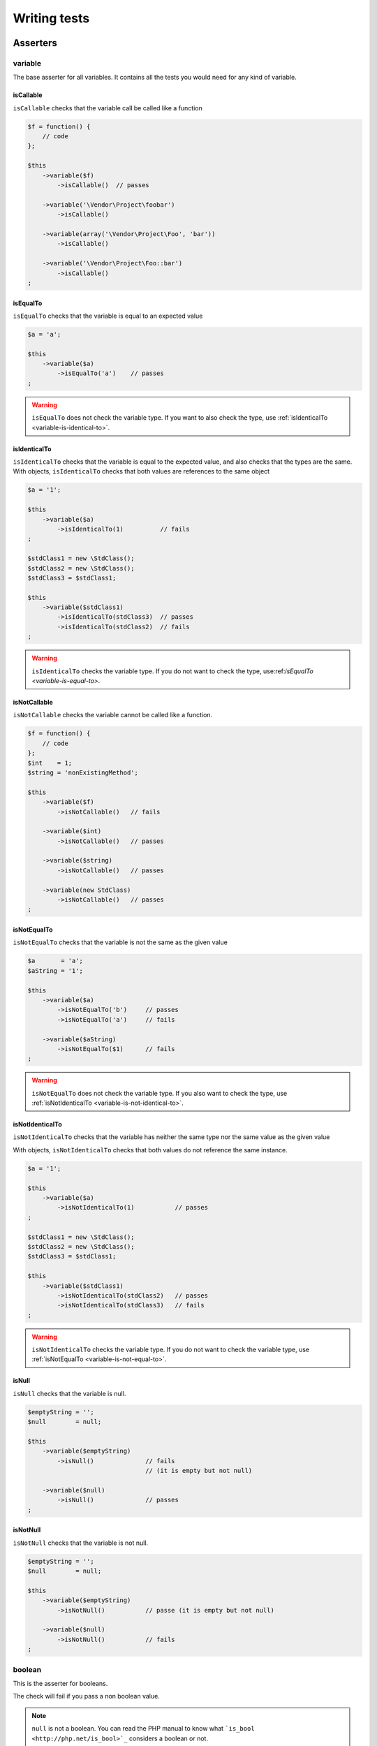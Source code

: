 .. _writing-tests:

Writing tests
=============

.. _asserters-anchor:

Asserters
---------

.. _variable-anchor:

variable
~~~~~~~~

The base asserter for all variables. It contains all the tests you would need for any kind of variable.

.. _variable-is-callable:

isCallable
^^^^^^^^^^

``isCallable`` checks that the variable call be called like a function

.. code-block:: php

   $f = function() {
       // code
   };
   
   $this
       ->variable($f)
           ->isCallable()  // passes
   
       ->variable('\Vendor\Project\foobar')
           ->isCallable()
   
       ->variable(array('\Vendor\Project\Foo', 'bar'))
           ->isCallable()
   
       ->variable('\Vendor\Project\Foo::bar')
           ->isCallable()
   ;

.. _variable-is-equal-to:

isEqualTo
^^^^^^^^^

``isEqualTo`` checks that the variable is equal to an expected value

.. code-block:: php

   $a = 'a';
   
   $this
       ->variable($a)
           ->isEqualTo('a')    // passes
   ;

.. warning::
   ``isEqualTo`` does not check the variable type. If you want to also check the type, use :ref:`isIdenticalTo <variable-is-identical-to>`.


.. _variable-is-identical-to:

isIdenticalTo
^^^^^^^^^^^^^

``isIdenticalTo`` checks that the variable is equal to the expected value, and also checks that the types are the same. With objects, ``isIdenticalTo`` checks that both values are references to the same object

.. code-block:: php

   $a = '1';
   
   $this
       ->variable($a)
           ->isIdenticalTo(1)          // fails
   ;
   
   $stdClass1 = new \StdClass();
   $stdClass2 = new \StdClass();
   $stdClass3 = $stdClass1;
   
   $this
       ->variable($stdClass1)
           ->isIdenticalTo(stdClass3)  // passes
           ->isIdenticalTo(stdClass2)  // fails
   ;

.. warning::
   ``isIdenticalTo`` checks the variable type. If you do not want to check the type, use:ref:`isEqualTo <variable-is-equal-to>`.


.. _variable-is-not-callable:

isNotCallable
^^^^^^^^^^^^^

``isNotCallable`` checks the variable cannot be called like a function.

.. code-block:: php

   $f = function() {
       // code
   };
   $int    = 1;
   $string = 'nonExistingMethod';
   
   $this
       ->variable($f)
           ->isNotCallable()   // fails
   
       ->variable($int)
           ->isNotCallable()   // passes
   
       ->variable($string)
           ->isNotCallable()   // passes
   
       ->variable(new StdClass)
           ->isNotCallable()   // passes
   ;

.. _variable-is-not-equal-to:

isNotEqualTo
^^^^^^^^^^^^

``isNotEqualTo`` checks that the variable is not the same as the given value

.. code-block:: php

   $a       = 'a';
   $aString = '1';
   
   $this
       ->variable($a)
           ->isNotEqualTo('b')     // passes
           ->isNotEqualTo('a')     // fails
   
       ->variable($aString)
           ->isNotEqualTo($1)      // fails
   ;

.. warning::
   ``isNotEqualTo`` does not check the variable type. If you also want to check the type, use :ref:`isNotIdenticalTo <variable-is-not-identical-to>`.


.. _variable-is-not-identical-to:

isNotIdenticalTo
^^^^^^^^^^^^^^^^

``isNotIdenticalTo`` checks that the variable has neither the same type nor the same value as the given value

With objects, ``isNotIdenticalTo`` checks that both values do not reference the same instance.

.. code-block:: php

   $a = '1';
   
   $this
       ->variable($a)
           ->isNotIdenticalTo(1)           // passes
   ;
   
   $stdClass1 = new \StdClass();
   $stdClass2 = new \StdClass();
   $stdClass3 = $stdClass1;
   
   $this
       ->variable($stdClass1)
           ->isNotIdenticalTo(stdClass2)   // passes
           ->isNotIdenticalTo(stdClass3)   // fails
   ;

.. warning::
   ``isNotIdenticalTo`` checks the variable type. If you do not want to check the variable type, use :ref:`isNotEqualTo <variable-is-not-equal-to>`.


.. _is-null:

isNull
^^^^^^

``isNull`` checks that the variable is null.

.. code-block:: php

   $emptyString = '';
   $null        = null;
   
   $this
       ->variable($emptyString)
           ->isNull()              // fails
                                   // (it is empty but not null)
   
       ->variable($null)
           ->isNull()              // passes
   ;

.. _is-not-null:

isNotNull
^^^^^^^^^

``isNotNull`` checks that the variable is not null.

.. code-block:: php

   $emptyString = '';
   $null        = null;
   
   $this
       ->variable($emptyString)
           ->isNotNull()           // passe (it is empty but not null)
   
       ->variable($null)
           ->isNotNull()           // fails
   ;



.. _boolean-anchor:

boolean
~~~~~~~

This is the asserter for booleans.

The check will fail if you pass a non boolean value.

.. note::
   ``null`` is not a boolean. You can read the PHP manual to know what ```is_bool <http://php.net/is_bool>`_`` considers a boolean or not.


.. _boolean-is-equal-to:

isEqualTo
^^^^^^^^^

.. hint::
   ``isEqualTo`` is an inherited method from the ``variable`` asserter.
   For more information, you can read the :ref:```variable::isEqualTo`` <variable-is-equal-to>` documentation


.. _is-false:

isFalse
^^^^^^^

``isFalse`` checks that the boolean is strictly equal to ``false``.

.. code-block:: php

   $true  = true;
   $false = false;
   
   $this
       ->boolean($true)
           ->isFalse()     // fails
   
       ->boolean($false)
           ->isFalse()     // passes
   ;

.. _boolean-is-identical-to:

isIdenticalTo
^^^^^^^^^^^^^

.. hint::
   ``isIdenticalTo`` is an inherited method from the ``variable`` asserter.
   For more information, you can read the :ref:```variable::isIdenticalTo`` <variable-is-identical-to>` documentation


.. _boolean-is-not-equal-to:

isNotEqualTo
^^^^^^^^^^^^

.. hint::
   ``isNotEqualTo`` is an inherited method from the ``variable`` asserter.
   For more information, you can read the :ref:```variable::isNotEqualTo`` <variable-is-not-equal-to>` documentation


.. _boolean-is-not-identical-to:

isNotIdenticalTo
^^^^^^^^^^^^^^^^

.. hint::
   ``isNotIdenticalTo`` is an inherited method from the ``variable`` asserter.
   For more information, you can read the :ref:```variable::isNotIdenticalTo`` <variable-is-not-identical-to>` documentation


.. _is-true:

isTrue
^^^^^^

``isTrue`` checks that the boolean is strictly equal to ``true``.

.. code-block:: php

   $true  = true;
   $false = false;
   
   $this
       ->boolean($true)
           ->isTrue()      // passes
   
       ->boolean($false)
           ->isTrue()      // fails
   ;



.. _integer-anchor:

integer
~~~~~~~

This is the asserter for integers.

The check will fail if pass a non integer value.

.. note::
   ``null`` is not an integer. You can read the PHP manual to know what ```is_int <http://php.net/is_int>`_`` considers an integer or not.


.. _integer-is-equal-to:

isEqualTo
^^^^^^^^^

.. hint::
   ``isEqualTo`` is an inherited method from the ``variable`` asserter.
   For more information, you can read the :ref:```variable::isEqualTo`` <variable-is-equal-to>` documentation


.. _integer-is-greater-than:

isGreaterThan
^^^^^^^^^^^^^

``isGreaterThan`` checks that the integer is strictly greater then the given value.

.. code-block:: php

   $zero = 0;
   
   $this
       ->integer($zero)
           ->isGreaterThan(-1)     // passes
           ->isGreaterThan('-1')   // fails because "-1"
                                   // is not an integer (string)
           ->isGreaterThan(0)      // fails
   ;

.. _integer-is-greater-than-or-equal-to:

isGreaterThanOrEqualTo
^^^^^^^^^^^^^^^^^^^^^^

``isGreaterThanOrEqualTo`` checks that the integer is greater or equal to the given value.

.. code-block:: php

   $zero = 0;
   
   $this
       ->integer($zero)
           ->isGreaterThanOrEqualTo(-1)    // passes
           ->isGreaterThanOrEqualTo(0)     // passes
           ->isGreaterThanOrEqualTo('-1')  // fails because "-1"
                                           // is not an integer (string)
   ;

.. _integer-is-identical-to:

isIdenticalTo
^^^^^^^^^^^^^

.. hint::
   ``isIdenticalTo`` is an inherited method from the ``variable`` asserter.
   For more information, you can read the :ref:```variable::isIdenticalTo`` <variable-is-identical-to>` documentation


.. _integer-is-less-than:

isLessThan
^^^^^^^^^^

``isLessThan`` checks that the integer is strictly lower than the given value.

.. code-block:: php

   $zero = 0;
   
   $this
       ->integer($zero)
           ->isLessThan(10)    // passes
           ->isLessThan('10')  // fails because "10" is not an integer (string)
           ->isLessThan(0)     // fails
   ;

.. _integer-is-less-than-or-equal-to:

isLessThanOrEqualTo
^^^^^^^^^^^^^^^^^^^

``isLessThanOrEqualTo`` checks that the integer is less or equal than the given value.

.. code-block:: php

   $zero = 0;
   
   $this
       ->integer($zero)
           ->isLessThanOrEqualTo(10)       // passes
           ->isLessThanOrEqualTo(0)        // passes
           ->isLessThanOrEqualTo('10')     // fails because "10"
                                           // is not an integer
   ;

.. _integer-is-not-equal-to:

isNotEqualTo
^^^^^^^^^^^^

.. hint::
   ``isNotEqualTo`` is an inherited method from the ``variable`` asserter.
   For more information, you can read the :ref:```variable::isNotEqualTo`` <variable-is-not-equal-to>` documentation


.. _integer-is-not-identical-to:

isNotIdenticalTo
^^^^^^^^^^^^^^^^

.. hint::
   ``isNotIdenticalTo`` is an inherited method from the ``variable`` asserter.
   For more information, you can read the :ref:```variable::isNotIdenticalTo`` <variable-is-not-identical-to>` documentation


.. _integer-is-zero:

isZero
^^^^^^

``isZero`` checks that the integer is equal to 0.

.. code-block:: php

   $zero    = 0;
   $notZero = -1;
   
   $this
       ->integer($zero)
           ->isZero()          // passes
   
       ->integer($notZero)
           ->isZero()          // fails
   ;

.. note::
   ``isZero`` is equivalent to ``isEqualTo(0)``.




.. _float-anchor:

float
~~~~~

This is the asserter for floats.

The check will fail if you pass a non float value.

.. note::
   ``null`` is not a float. Read the PHP manual to know what ```is_float <http://php.net/is_float>`_`` considers a float or not.


.. _float-is-equal-to:

isEqualTo
^^^^^^^^^

.. hint::
   ``isEqualTo`` is an inherited method from the ``variable`` asserter.
   For more information, you can read the :ref:```variable::isEqualTo`` <variable-is-equal-to>` documentation


.. _float-is-greater-than:

isGreaterThan
^^^^^^^^^^^^^

.. hint::
   ``isGreaterThan`` is an inherited method from the ``integer`` asserter.
   For more information, you can read the :ref:```integer::isGreaterThan`` <integer-is-greater-than>` documentation


.. _float-is-greater-than-or-equal-to:

isGreaterThanOrEqualTo
^^^^^^^^^^^^^^^^^^^^^^

.. hint::
   ``isGreaterThanOrEqualTo`` is an inherited method from the ``integer`` asserter.
   For more information, you can read the :ref:```integer::isGreaterThanOrEqualTo`` <integer-is-greater-than-or-equal-to>` documentation


.. _float-is-identical-to:

isIdenticalTo
^^^^^^^^^^^^^

.. hint::
   ``isIdenticalTo`` is an inherited method from the ``variable`` asserter.
   For more information, you can read the :ref:```variable::isIdenticalTo`` <variable-is-identical-to>` documentation


.. _float-is-less-than:

isLessThan
^^^^^^^^^^

.. hint::
   ``isLessThan`` is an inherited method from the ``integer`` asserter.
   For more information, you can read the :ref:```integer::isLessThan`` <integer-is-less-than>` documentation


.. _float-is-less-than-or-equal-to:

isLessThanOrEqualTo
^^^^^^^^^^^^^^^^^^^

.. hint::
   ``isLessThanOrEqualTo`` is an inherited method from the ``integer`` asserter.
   For more information, you can read the :ref:```integer::isLessThanOrEqualoo`` <integer-is-less-than-or-equal-to>` documentation


.. _is-nearly-equal-to:

isNearlyEqualTo
^^^^^^^^^^^^^^^

``isNearlyEqualTo`` checks that the float is approximately equal to the given value.

Computers handle floats in a way that makes precise comparisons impossible without using advanced tools. Try for example the following command:

.. code-block:: shell

   $ php -r 'var_dump(1 - 0.97 === 0.03);'
   bool(false)

The result should be ``true`` though.

.. note::
   For more information about this behavior, read `the PHP manual <http://php.net/types.float>`_


This method tries to avoid this issue.

.. code-block:: php

   $float = 1 - 0.97;
   
   $this
       ->float($float)
           ->isNearlyEqualTo(0.03) // passes
           ->isEqualTo(0.03)       // fails
   ;

.. note::
   For more information about the algorithm used, read the `floating point guide <http://www.floating-point-gui.de/errors/comparison/>`_.


.. _float-is-not-equal-to:

isNotEqualTo
^^^^^^^^^^^^

.. hint::
   ``isNotEqualTo`` is an inherited method from the ``variable`` asserter.
   For more information, you can read the :ref:```variable::isNotEqualTo`` <variable-is-not-equal-to>` documentation


.. _float-is-not-identical-to:

isNotIdenticalTo
^^^^^^^^^^^^^^^^

.. hint::
   ``isNotIdenticalTo`` is an inherited method from the ``variable`` asserter.
   For more information, you can read the :ref:```variable::isNotIdenticalTo`` <variable-is-not-identical-to>` documentation


.. _float-is-zero:

isZero
^^^^^^

.. hint::
   ``isZero`` is an inherited method from the ``integer`` asserter.
   For more information, you can read the :ref:```integer::isZero`` <integer-is-zero>` documentation




.. _size-of:

sizeOf
~~~~~~

This is the asserter for array sizes and objects that implements the ``Countable`` interface.

.. code-block:: php

   $array           = array(1, 2, 3);
   $countableObject = new GlobIterator('*');
   
   $this
       ->sizeOf($array)
           ->isEqualTo(3)
   
       ->sizeOf($countableObject)
           ->isGreaterThan(0)
   ;

.. _size-of-is-equal-to:

isEqualTo
^^^^^^^^^

.. hint::
   ``isEqualTo`` is an inherited method from the ``variable`` asserter.
   For more information, you can read the :ref:```variable::isEqualTo`` <variable-is-equal-to>` documentation


.. _size-of-is-greater-than:

isGreaterThan
^^^^^^^^^^^^^

.. hint::
   ``isGreaterThan`` is an inherited method from the ``integer`` asserter.
   For more information, you can read the :ref:```integer::isGreaterThan`` <integer-is-greater-than>` documentation


.. _size-of-is-greater-than-or-equal-to:

isGreaterThanOrEqualTo
^^^^^^^^^^^^^^^^^^^^^^

.. hint::
   ``isGreaterThanOrEqualTo`` is an inherited method from the ``integer`` asserter.
   For more information, you can read the :ref:```integer::isGreaterThanOrEqualTo`` <integer-is-greater-than-or-equal-to>` documentation


.. _size-of-is-identical-to:

isIdenticalTo
^^^^^^^^^^^^^

.. hint::
   ``isIdenticalTo`` is an inherited method from the ``variable`` asserter.
   For more information, you can read the :ref:```variable::isIdenticalTo`` <variable-is-identical-to>` documentation


.. _size-of-is-less-than:

isLessThan
^^^^^^^^^^

.. hint::
   ``isLessThan`` is an inherited method from the ``integer`` asserter.
   For more information, you can read the :ref:```integer::isLessThan`` <integer-is-less-than>` documentation


.. _size-of-is-less-than-or-equal-to:

isLessThanOrEqualTo
^^^^^^^^^^^^^^^^^^^

.. hint::
   ``isLessThanOrEqualTo`` is an inherited method from the ``integer`` asserter.
   For more information, you can read the :ref:```integer::isLessThanOrEqualoo`` <integer-is-less-than-or-equal-to>` documentation


.. _size-of-is-not-equal-to:

isNotEqualTo
^^^^^^^^^^^^

.. hint::
   ``isNotEqualTo`` is an inherited method from the ``variable`` asserter.
   For more information, you can read the :ref:```variable::isNotEqualTo`` <variable-is-not-equal-to>` documentation


.. _size-of-is-not-identical-to:

isNotIdenticalTo
^^^^^^^^^^^^^^^^

.. hint::
   ``isNotIdenticalTo`` is an inherited method from the ``variable`` asserter.
   For more information, you can read the :ref:```variable::isNotIdenticalTo`` <variable-is-not-identical-to>` documentation


.. _size-of-is-zero:

isZero
^^^^^^

.. hint::
   ``isZero`` is an inherited method from the ``integer`` asserter.
   For more information, you can read the :ref:```integer::isZero`` <integer-is-zero>` documentation




.. _object-anchor:

object
~~~~~~

This is the asserter for objects.

The check will fail if you pass a non object.

.. note::
   ``null`` is not an object. Read the PHP manual to know what ```is_object <http://php.net/is_object>`_`` considers an object or not.


.. _object-has-size:

hasSize
^^^^^^^

``hasSize`` checks the size of objects that implement the ``Countable`` interface.

.. code-block:: php

   $countableObject = new GlobIterator('*');
   
   $this
       ->object($countableObject)
           ->hasSize(3)
   ;

.. _object-is-callable:

isCallable
^^^^^^^^^^

.. code-block:: php

   class foo
   {
       public function __invoke()
       {
           // code
       }
   }
   
   $this
       ->object(new foo)
           ->isCallable()  // passes
   
       ->object(new StdClass)
           ->isCallable()  // fails
   ;

.. note::
   To be ``callable``, your objects must be instantiated from classes that implement the ```__invoke``  < http://www.php.net/manual/fr/language.oop5.magic.php#object.invoke>`_ magic method.


.. hint::
   ``isCallable`` is an inherited method from the ``variable`` asserter.
   For more information, you can read the :ref:```variable::isCallable`` <variable-is-callable>` documentation


.. _object-is-clone-of:

isCloneOf
^^^^^^^^^

``isCloneOf`` checks that the object is the clone of the given object, that is to say the objects are equal, but are not the same instance.

.. code-block:: php

   $object1 = new \StdClass;
   $object2 = new \StdClass;
   $object3 = clone($object1);
   $object4 = new \StdClass;
   $object4->foo = 'bar';
   
   $this
       ->object($object1)
           ->isCloneOf($object2)   // passes
           ->isCloneOf($object3)   // passes
           ->isCloneOf($object4)   // fails
   ;

.. note::
   For more information on object comparison, read `the PHP manual <http://php.net/language.oop5.object-comparison>`_.


.. _object-is-empty:

isEmpty
^^^^^^^

``isEmpty`` checks that the size of an object that implements the ``Countable`` interface is equal to 0.

.. code-block:: php

   $countableObject = new GlobIterator('atoum.php');
   
   $this
       ->object($countableObject)
           ->isEmpty()
   ;

.. note::
   ``isEmpty`` is equivalent to ``hasSize(0)``.


.. _object-is-equal-to:

isEqualTo
^^^^^^^^^

``isEqualTo`` checks that the object is equal to the given object.
Two objects are considered equal when they have the same attributes and attributes values, and that they are instances of the same class.

.. note::
   For more information on object comparison, read `the PHP manual <http://php.net/language.oop5.object-comparison>`_.


.. hint::
   ``isEqualTo`` is an inherited method from the ``variable`` asserter.
   For more information, you can read the :ref:```variable::isEqualTo`` <variable-is-equal-to>` documentation


.. _object-is-identical-to:

isIdenticalTo
^^^^^^^^^^^^^

``isIdenticalTo`` checks that the objects are identical.
Two objects are considered identical when they are references to the same instance of the same class.

.. note::
   For more information on object comparison, read `the PHP manual <http://php.net/language.oop5.object-comparison>`_.


.. hint::
   ``isIdenticalTo`` is an inherited method from the ``variable`` asserter.
   For more information, you can read the :ref:```variable::isIdenticalTo`` <variable-is-identical-to>` documentation


.. _object-is-instance-of:

isInstanceOf
^^^^^^^^^^^^
``isInstanceOf`` checks that an object is :

* an instance of the given class,
* a subclass of the given class (abstract or not),
* an instance of a class that implements the given interface.

.. code-block:: php

   $object = new \StdClass();
   
   $this
       ->object($object)
           ->isInstanceOf('\StdClass')     // passes
           ->isInstanceOf('\Iterator')     // fails
   ;
   
   
   interface FooInterface
   {
       public function foo();
   }
   
   class FooClass implements FooInterface
   {
       public function foo()
       {
           echo "foo";
       }
   }
   
   class BarClass extends FooClass
   {
   }
   
   $foo = new FooClass;
   $bar = new BarClass;
   
   $this
       ->object($foo)
           ->isInstanceOf('\FooClass')     // passes
           ->isInstanceOf('\FooInterface') // passes
           ->isInstanceOf('\BarClass')     // fails
           ->isInstanceOf('\StdClass')     // fails
   
       ->object($bar)
           ->isInstanceOf('\FooClass')     // passes
           ->isInstanceOf('\FooInterface') // passes
           ->isInstanceOf('\BarClass')     // passes
           ->isInstanceOf('\StdClass')     // fails
   ;

.. note::
   Classes and interfaces names have to be absolute, because namespace import are not taken into account.


.. _object-is-not-callable:

isNotCallable
^^^^^^^^^^^^^

.. code-block:: php

   class foo
   {
       public function __invoke()
       {
           // code
       }
   }
   
   $this
       ->variable(new foo)
           ->isNotCallable()   // fails
   
       ->variable(new StdClass)
           ->isNotCallable()   // passes
   ;

.. hint::
   ``isNotCallable`` is an inherited method from the ``variable`` asserter.
   For more information, you can read the :ref:```variable::isNotCallable`` <variable-is-not-callable>` documentation


.. _object-is-not-equal-to:

isNotEqualTo
^^^^^^^^^^^^

``isEqualTo`` checks that the object is not equal to the given object.
Two objects are considered equal when they have the same attributes and attributes values, and that they are instances of the same class.

.. note::
   For more information on object comparison, read `the PHP manual <http://php.net/language.oop5.object-comparison>`_.


.. hint::
   ``isNotEqualTo`` is an inherited method from the ``variable`` asserter.
   For more information, you can read the :ref:```variable::isNotEqualTo`` <variable-is-not-equal-to>` documentation


.. _object-is-not-identical-to:

isNotIdenticalTo
^^^^^^^^^^^^^^^^

``isIdenticalTo`` checks that the object is not identical to the given object.
Two objects are considered identical when they are references to the same instance of the same class.

.. note::
   For more information on object comparison, read `the PHP manual <http://php.net/language.oop5.object-comparison>`_.


.. hint::
   ``isNotIdenticalTo`` is an inherited method from the ``variable`` asserter.
   For more information, you can read the :ref:```variable::isNotIdenticalTo`` <variable-is-not-identical-to>` documentation


.. _date-interval:

dateInterval
~~~~~~~~~~~~

This is the asserter for the ```DateInterval <http://php.net/dateinterval>`_`` object.

The check will fail if you pass a value that is not a ``DateInterval`` instance (or an instance of a class that extends it).

.. _date-interval-is-clone-of:

isCloneOf
^^^^^^^^^

.. hint::
   ``isCloneOf`` is an inherited method from the ``object`` asserter.
   For more information, you can read the :ref:```object::isCloneOf`` <object-is-clone-of>` documentation


.. _date-interval-is-equal-to:

isEqualTo
^^^^^^^^^

``isEqualTo`` checks that the duration of the ``DateInterval`` object is equal to the duration of the given ``DateInterval`` object.

.. code-block:: php

   $di = new DateInterval('P1D');
   
   $this
       ->dateInterval($di)
           ->isEqualTo(                // passes
               new DateInterval('P1D')
           )
           ->isEqualTo(                // fails
               new DateInterval('P2D')
           )
   ;

.. _date-interval-is-greater-than:

isGreaterThan
^^^^^^^^^^^^^

``isGreaterThan`` checks that the duration of the ``DateInterval`` object is greater than the duration of the given ``DateInterval`` object.

.. code-block:: php

   $di = new DateInterval('P2D');
   
   $this
       ->dateInterval($di)
           ->isGreaterThan(            // passes
               new DateInterval('P1D')
           )
           ->isGreaterThan(            // fails
               new DateInterval('P2D')
           )
   ;

.. _date-interval-is-greater-than-or-equal-to:

isGreaterThanOrEqualTo
^^^^^^^^^^^^^^^^^^^^^^

``isGreaterThanOrEqualTo`` checks that the duration of the ``DateInterval`` object is greater or equal to the duration of the given ``DateInterval`` object.

.. code-block:: php

   $di = new DateInterval('P2D');
   
   $this
       ->dateInterval($di)
           ->isGreaterThanOrEqualTo(   // passes
               new DateInterval('P1D')
           )
           ->isGreaterThanOrEqualTo(   // passes
               new DateInterval('P2D')
           )
           ->isGreaterThanOrEqualTo(   // fails
               new DateInterval('P3D')
           )
   ;

.. _date-interval-is-identical-to:

isIdenticalTo
^^^^^^^^^^^^^

.. hint::
   ``isIdenticalTo`` is an inherited method from the ``object`` asserter.
   For more information, you can read the :ref:```object::isIdenticalTo`` <object-is-identical-to>` documentation


.. _date-interval-is-instance-of:

isInstanceOf
^^^^^^^^^^^^

.. hint::
   ``isInstanceOf`` is an inherited method from the ``object`` asserter.
   For more information, you can read the :ref:```object::isInstanceOf`` <object-is-instance-of>` documentation


.. _date-interval-is-less-than:

isLessThan
^^^^^^^^^^

``isLessThan`` checks that the duration of the ``DateInterval`` object is less than the duration of the given ``DateInterval`` object.

.. code-block:: php

   $di = new DateInterval('P1D');
   
   $this
       ->dateInterval($di)
           ->isLessThan(               // passes
               new DateInterval('P2D')
           )
           ->isLessThan(               // fails
               new DateInterval('P1D')
           )
   ;

.. _date-interval-is-less-than-or-equal-to:

isLessThanOrEqualTo
^^^^^^^^^^^^^^^^^^^

``isLessThanOrEqualTo`` checks that the duration of the ``DateInterval`` object is less or equal than the duration of the given ``DateInterval`` object.

.. code-block:: php

   $di = new DateInterval('P2D');
   
   $this
       ->dateInterval($di)
           ->isLessThanOrEqualTo(      // passes
               new DateInterval('P3D')
           )
           ->isLessThanOrEqualTo(      // passes
               new DateInterval('P2D')
           )
           ->isLessThanOrEqualTo(      // fails
               new DateInterval('P1D')
           )
   ;

.. _date-interval-is-not-equal-to:

isNotEqualTo
^^^^^^^^^^^^

.. hint::
   ``isNotEqualTo`` is an inherited method from the ``object`` asserter.
   For more information, you can read the :ref:```object::isNotEqualTo`` <object-is-not-equal-to>` documentation


.. _date-interval-is-not-identical-to:

isNotIdenticalTo
^^^^^^^^^^^^^^^^

.. hint::
   ``isNotIdenticalTo`` is an inherited method from the ``object`` asserter.
   For more information, you can read the :ref:```object::isNotIdenticalTo`` <object-is-not-identical-to>` documentation


.. _date-interval-is-zero:

isZero
^^^^^^

``isZero`` checks that the duration of the ``DateInterval`` is equal to 0.

.. code-block:: php

   $di1 = new DateInterval('P0D');
   $di2 = new DateInterval('P1D');
   
   $this
       ->dateInterval($di1)
           ->isZero()      // passes
       ->dateInterval($di2)
           ->isZero()      // fails
   ;


.. _date-time:

dateTime
~~~~~~~~

This is the asserter for the ```DateTime <http://php.net/datetime>`_`` object.

The check will fail if you pass a value that is not an instance of ``DateTime`` (or an instance of a class that extends it).

.. _date-time-has-date:

hasDate
^^^^^^^

``hasDate`` checks the date part of the ``DateTime`` object.

.. code-block:: php

   $dt = new DateTime('1981-02-13');
   
   $this
       ->dateTime($dt)
           ->hasDate('1981', '02', '13')   // passes
           ->hasDate('1981', '2',  '13')   // passes
           ->hasDate(1981,   2,    13)     // passes
   ;

.. _date-time-has-date-and-time:

hasDateAndTime
^^^^^^^^^^^^^^

``hasDateAndTime`` check the date and time of the ``DateTime`` object.

.. code-block:: php

   $dt = new DateTime('1981-02-13 01:02:03');
   
   $this
       ->dateTime($dt)
           // passes
           ->hasDateAndTime('1981', '02', '13', '01', '02', '03')
           // passes
           ->hasDateAndTime('1981', '2',  '13', '1',  '2',  '3')
           // passes
           ->hasDateAndTime(1981,   2,    13,   1,    2,    3)
   ;

.. _date-time-has-day:

hasDay
^^^^^^

``hasDay`` checks the day of the ``DateTime`` object.

.. code-block:: php

   $dt = new DateTime('1981-02-13');
   
   $this
       ->dateTime($dt)
           ->hasDay(13)        // passes
   ;

.. _date-time-has-hours:

hasHours
^^^^^^^^

``hasHours`` checks the hours of the ``DateTime`` object.

.. code-block:: php

   $dt = new DateTime('01:02:03');
   
   $this
       ->dateTime($dt)
           ->hasHours('01')    // passes
           ->hasHours('1')     // passes
           ->hasHours(1)       // passes
   ;

.. _date-time-has-minutes:

hasMinutes
^^^^^^^^^^

``hasMinutes`` checks the minutes of the ``DateTime`` object.

.. code-block:: php

   $dt = new DateTime('01:02:03');
   
   $this
       ->dateTime($dt)
           ->hasMinutes('02')  // passes
           ->hasMinutes('2')   // passes
           ->hasMinutes(2)     // passes
   ;

.. _date-time-has-month:

hasMonth
^^^^^^^^

``hasMonth`` checks the month of the ``DateTime`` object.

.. code-block:: php

   $dt = new DateTime('1981-02-13');
   
   $this
       ->dateTime($dt)
           ->hasMonth(2)       // passes
   ;

.. _date-time-has-seconds:

hasSeconds
^^^^^^^^^^

``hasSeconds`` checks the seconds of the ``DateTime`` object.

.. code-block:: php

   $dt = new DateTime('01:02:03');
   
   $this
       ->dateTime($dt)
           ->hasSeconds('03')    // passes
           ->hasSeconds('3')     // passes
           ->hasSeconds(3)       // passes
   ;

.. _date-time-has-time:

hasTime
^^^^^^^

``hasTime`` checks the time part of the ``DateTime`` object.

.. code-block:: php

   $dt = new DateTime('01:02:03');
   
   $this
       ->dateTime($dt)
           ->hasTime('01', '02', '03')     // passes
           ->hasTime('1',  '2',  '3')      // passes
           ->hasTime(1,    2,    3)        // passes
   ;

.. _date-time-has-timezone:

hasTimezone
^^^^^^^^^^^

``hasTimezone`` checks the timezone of the ``DateTime`` object.

.. code-block:: php

   $dt = new DateTime();
   
   $this
       ->dateTime($dt)
           ->hasTimezone('Europe/Paris')
   ;

.. _date-time-has-year:

hasYear
^^^^^^^

``hasYear`` checks the year of the ``DateTime`` object.

.. code-block:: php

   $dt = new DateTime('1981-02-13');
   
   $this
       ->dateTime($dt)
           ->hasYear(1981)     // passes
   ;

.. _date-time-is-clone-of:

isCloneOf
^^^^^^^^^

.. hint::
   ``isCloneOf`` is an inherited method from the ``object`` asserter.
   For more information, you can read the :ref:```object::isCloneOf`` <object-is-clone-of>` documentation


.. _date-time-is-equal-to:

isEqualTo
^^^^^^^^^

.. hint::
   ``isEqualTo`` is an inherited method from the ``object`` asserter.
   For more information, you can read the :ref:```object::isEqualTo`` <object-is-equal-to>` documentation


.. _dat-time-is-identical-to:

isIdenticalTo
^^^^^^^^^^^^^

.. hint::
   ``isIdenticalTo`` is an inherited method from the ``object`` asserter.
   For more information, you can read the :ref:```object::isIdenticalTo`` <object-is-identical-to>` documentation


.. _date-time-is-instance-of:

isInstanceOf
^^^^^^^^^^^^

.. hint::
   ``isInstanceOf`` is an inherited method from the ``object`` asserter.
   For more information, you can read the :ref:```object::isInstanceOf`` <object-is-instance-of>` documentation


.. _date-time-is-not-equal-to:

isNotEqualTo
^^^^^^^^^^^^

.. hint::
   ``isNotEqualTo`` is an inherited method from the ``object`` asserter.
   For more information, you can read the :ref:```object::isNotEqualTo`` <object-is-not-equal-to>` documentation


.. _date-time-is-not-identical-to:

isNotIdenticalTo
^^^^^^^^^^^^^^^^

.. hint::
   ``isNotIdenticalTo`` is an inherited method from the ``object`` asserter.
   For more information, you can read the :ref:```object::isNotIdenticalTo`` <object-is-not-identical-to>` documentation




.. _mysql-date-time:

mysqlDateTime
~~~~~~~~~~~~~

This is the asserter for objects representing a MySQL date, based on the ```DateTime <http://php.net/datetime>`_`` object.

The date must use a format compatible with MySQL and other DBMS, in particular « Y-m-d H:i:s » (for more information read the ```date() <http://php.net/date>`_`` function document on the PHP manual).

The check will fail if you pass a value that is not a ``DateTime`` object (or an instance of a class that extends it).

.. _mysql-date-time-has-date:

hasDate
^^^^^^^

.. hint::
   ``hasDate`` is an inherited method from the ``dateTime`` asserter.
   For more information, you can read the :ref:```dateTime::hasDate`` <date-time-has-date>` documentation


.. _mysql-date-time-has-date-and-time:

hasDateAndTime
^^^^^^^^^^^^^^

.. hint::
   ``hasDateAndTime`` is an inherited method from the ``dateTime`` asserter.
   For more information, you can read the :ref:```dateTime::hasDateAndTime`` <date-time-has-date-and-time>` documentation


.. _mysql-date-time-has-day:

hasDay
^^^^^^

.. hint::
   ``hasDay`` is an inherited method from the ``dateTime`` asserter.
   For more information, you can read the :ref:```dateTime::hasDay`` <date-time-has-day>` documentation


.. _mysql-date-time-has-hours:

hasHours
^^^^^^^^

.. hint::
   ``hasHours`` is an inherited method from the ``dateTime`` asserter.
   For more information, you can read the :ref:```dateTime::hasHours`` <date-time-has-hours>` documentation


.. _mysql-date-time-has-minutes:

hasMinutes
^^^^^^^^^^

.. hint::
   ``hasMinutes`` is an inherited method from the ``dateTime`` asserter.
   For more information, you can read the :ref:```dateTime::hasMinutes`` <date-time-has-minutes>` documentation


.. _mysql-date-time-has-month:

hasMonth
^^^^^^^^

.. hint::
   ``hasMonth`` is an inherited method from the ``dateTime`` asserter.
   For more information, you can read the :ref:```dateTime::hasMonth`` <date-time-has-month>` documentation


.. _mysql-date-time-has-seconds:

hasSeconds
^^^^^^^^^^

.. hint::
   ``hasSeconds`` is an inherited method from the ``dateTime`` asserter.
   For more information, you can read the :ref:```dateTime::hasSeconds`` <date-time-has-seconds>` documentation


.. _mysql-date-time-has-time:

hasTime
^^^^^^^

.. hint::
   ``hasTime`` is an inherited method from the ``dateTime`` asserter.
   For more information, you can read the :ref:```dateTime::hasTime`` <date-time-has-time>` documentation


.. _mysql-date-time-has-timezone:

hasTimezone
^^^^^^^^^^^

.. hint::
   ``hasTimezone`` is an inherited method from the ``dateTime`` asserter.
   For more information, you can read the :ref:```dateTime::hasTimezone`` <date-time-has-timezone>` documentation


.. _mysql-date-time-has-year:

hasYear
^^^^^^^

.. hint::
   ``hasYear`` is an inherited method from the ``dateTime`` asserter.
   For more information, you can read the :ref:```dateTime::hasYear`` <date-time-has-timezone>` documentation


.. _mysql-date-time-is-clone-of:

isCloneOf
^^^^^^^^^

.. hint::
   ``isCloneOf`` is an inherited method from the ``object`` asserter.
   For more information, you can read the :ref:```object::isCloneOf`` <object-is-clone-of>` documentation


.. _mysql-date-time-is-equal-to:

isEqualTo
^^^^^^^^^

.. hint::
   ``isEqualTo`` is an inherited method from the ``object`` asserter.
   For more information, you can read the :ref:```object::isEqualTo`` <object-is-equal-to>` documentation


.. _mysql-date-time-is-identical-to:

isIdenticalTo
^^^^^^^^^^^^^

.. hint::
   ``isIdenticalTo`` is an inherited method from the ``object`` asserter.
   For more information, you can read the :ref:```object::isIdenticalTo`` <object-is-identical-to>` documentation


.. _mysql-date-time-is-instance-of:

isInstanceOf
^^^^^^^^^^^^

.. hint::
   ``isInstanceOf`` is an inherited method from the ``object`` asserter.
   For more information, you can read the :ref:```object::isInstanceOf`` <object-is-instance-of>` documentation


.. _mysql-date-time-is-not-equal-to:

isNotEqualTo
^^^^^^^^^^^^

.. hint::
   ``isNotEqualTo`` is an inherited method from the ``object`` asserter.
   For more information, you can read the :ref:```object::isNotEqualTo`` <object-is-not-equal-to>` documentation


.. _mysql-date-time-is-not-identical-to:

isNotIdenticalTo
^^^^^^^^^^^^^^^^

.. hint::
   ``isNotIdenticalTo`` is an inherited method from the ``object`` asserter.
   For more information, you can read the :ref:```object::isNotIdenticalTo`` <object-is-not-identical-to>` documentation




.. _exception-anchor:

exception
~~~~~~~~~

This is the asserter for exceptions.

.. code-block:: php

   $this
       ->exception(
           function() use($myObject) {
               // this throws an exception: throw new \Exception;
               $myObject->doOneThing('wrongParameter');
           }
       )
   ;

.. note::
   The syntax use anonymous functions (also named closures) introduced in PHP 5.3. For more information read `the PHP manual <http://php.net/functions.anonymous>`_.


.. _has-code:

hasCode
^^^^^^^

``hasCode`` checks the exception code

.. code-block:: php

   $this
       ->exception(
           function() use($myObject) {
               // this throws an exception: throw new \Exception('Message', 42);
               $myObject->doOneThing('wrongParameter');
           }
       )
           ->hasCode(42)
   ;

.. _has-default-code:

hasDefaultCode
^^^^^^^^^^^^^^

``hasDefaultCode`` checks that the exception code is the default value, 0.

.. code-block:: php

   $this
       ->exception(
           function() use($myObject) {
               // this throws an exception: throw new \Exception;
               $myObject->doOneThing('wrongParameter');
           }
       )
           ->hasDefaultCode()
   ;

.. note::
   ``hasDefaultCode`` is equivalent to ``hasCode(0)``.


.. _has-message:

hasMessage
^^^^^^^^^^

``hasMessage`` checks the exception message

.. code-block:: php

   $this
       ->exception(
           function() use($myObject) {
               // this throws an exception: throw new \Exception('Message');
               $myObject->doOneThing('wrongParameter');
           }
       )
           ->hasMessage('Message')     // passes
           ->hasMessage('message')     // fails
   ;

.. _has-nested-exception:

hasNestedException
^^^^^^^^^^^^^^^^^^

``hasNestedException`` checks that the exception contains a reference to the previous exception. If the exception class is given, it will also check the exception class.

.. code-block:: php

   $this
       ->exception(
           function() use($myObject) {
               // this throws an exception: throw new \Exception('Message');
               $myObject->doOneThing('wrongParameter');
           }
       )
           ->hasNestedException()      // fails
   
       ->exception(
           function() use($myObject) {
               try {
                   // this throws an exception: throw new \FirstException('Message 1', 42);
                   $myObject->doOneThing('wrongParameter');
               }
               // ... the exception is catched
               catch(\FirstException $e) {
                   // ... then thrown again, wrapped in a second exception
                   throw new \SecondException('Message 2', 24, $e);
               }
           }
       )
           ->isInstanceOf('\FirstException')           // fails
           ->isInstanceOf('\SecondException')          // passes
   
           ->hasNestedException()                      // passes
           ->hasNestedException(new \FirstException)   // passes
           ->hasNestedException(new \SecondException)  // fails
   ;

.. _exception-is-clone-of:

isCloneOf
^^^^^^^^^

.. hint::
   ``isCloneOf`` is an inherited method from the ``object`` asserter.
   For more information, you can read the :ref:```object::isCloneOf`` <object-is-clone-of>` documentation


.. _exception-is-equal-to:

isEqualTo
^^^^^^^^^

.. hint::
   ``isEqualTo`` is an inherited method from the ``object`` asserter.
   For more information, you can read the :ref:```object::isEqualTo`` <object-is-equal-to>` documentation


.. _exception-is-identical-to:

isIdenticalTo
^^^^^^^^^^^^^

.. hint::
   ``isIdenticalTo`` is an inherited method from the ``object`` asserter.
   For more information, you can read the :ref:```object::isIdenticalTo`` <object-is-identical-to>` documentation


.. _exception-is-instance-of:

isInstanceOf
^^^^^^^^^^^^

.. hint::
   ``isInstanceOf`` is an inherited method from the ``object`` asserter.
   For more information, you can read the :ref:```object::isInstanceOf`` <object-is-instance-of>` documentation


.. _exception-is-not-equal-to:

isNotEqualTo
^^^^^^^^^^^^

.. hint::
   ``isNotEqualTo`` is an inherited method from the ``object`` asserter.
   For more information, you can read the :ref:```object::isNotEqualTo`` <object-is-not-equal-to>` documentation


.. _exception-is-not-identical-to:

isNotIdenticalTo
^^^^^^^^^^^^^^^^

.. hint::
   ``isNotIdenticalTo`` is an inherited method from the ``object`` asserter.
   For more information, you can read the :ref:```object::isNotIdenticalTo`` <object-is-not-identical-to>` documentation


.. _message-anchor:

message
^^^^^^^

``message`` gives you an asserter of type :ref:`string <string-anchor>` containing the thrown exception message

.. code-block:: php

   $this
       ->exception(
           function() {
               throw new \Exception('My custom message to test');
           }
       )
           ->message
               ->contains('message')
   ;



.. _array-anchor:

array
~~~~~

This is the asserter for arrays.

.. note::
   ``array`` being a PHP reserved keyword, it was not possible to create an ``array`` asserter class. That's why its name is actually ``phpArray``. You may encounter some ``->phpArray()`` or des ``->array()``.


It is advised to only use ``->array()`` to simplify test reading.

.. _array-contains:

contains
^^^^^^^^

``contains`` checks that an array contains the given value.

.. code-block:: php

   $fibonacci = array('1', 2, '3', 5, '8', 13, '21');
   
   $this
       ->array($fibonacci)
           ->contains('1')     // passes
           ->contains(1)       // passes, because it does not ...
           ->contains('2')     // ... check the type
           ->contains(10)      // fails
   ;

.. note::
   ``contains`` does not search recursively.


.. warning::
   ``contains`` does not check the type. If you want to check the type, use :ref:`strictlyContains <strictly-contains>`.


.. _contains-values:

containsValues
^^^^^^^^^^^^^^

``containsValues`` checks that an array contains all the values of the given array.

.. code-block:: php

   $fibonacci = array('1', 2, '3', 5, '8', 13, '21');
   
   $this
       ->array($array)
           ->containsValues(array(1, 2, 3))        // passes
           ->containsValues(array('5', '8', '13')) // passes
           ->containsValues(array(0, 1, 2))        // fails
   ;

.. note::
   ``containsValues`` does not search recursively.


.. warning::
   ``containsValues`` does not check the type. If you want to check the type, use :ref:`strictlyContainsValues <strictly-contains-values>`.


.. _has-key:

hasKey
^^^^^^

``hasKey`` checks that the array contains the given key.

.. code-block:: php

   $fibonacci = array('1', 2, '3', 5, '8', 13, '21');
   $atoum     = array(
       'name'        => 'atoum',
       'owner'       => 'mageekguy',
   );
   
   $this
       ->array($fibonacci)
           ->hasKey(0)         // passes
           ->hasKey(1)         // passes
           ->hasKey('1')       // passes
           ->hasKey(10)        // fails
   
       ->array($atoum)
           ->hasKey('name')    // passes
           ->hasKey('price')   // fails
   ;

.. note::
   ``hasKey`` does not search recursively.


.. warning::
   ``hasKey`` does not check the type..


.. _has-keys:

hasKeys
^^^^^^^

``hasKeys`` checks that the keys of the array contains all the values of the given array.

.. code-block:: php

   $fibonacci = array('1', 2, '3', 5, '8', 13, '21');
   $atoum     = array(
       'name'        => 'atoum',
       'owner'       => 'mageekguy',
   );
   
   $this
       ->array($fibonacci)
           ->hasKeys(array(0, 2, 4))           // passes
           ->hasKeys(array('0', 2))            // passes
           ->hasKeys(array('4', 0, 3))         // passes
           ->hasKeys(array(0, 3, 10))          // fails
   
       ->array($atoum)
           ->hasKeys(array('name', 'owner'))   // passes
           ->hasKeys(array('name', 'price'))   // fails
   ;

.. note::
   ``hasKeys`` does not search recursively.


.. warning::
   ``hasKeys`` does not check the type.


.. _array-has-size:

hasSize
^^^^^^^

``hasSize`` checks the array size.

.. code-block:: php

   $fibonacci = array('1', 2, '3', 5, '8', 13, '21');
   
   $this
       ->array($fibonacci)
           ->hasSize(7)        // passes
           ->hasSize(10)       // fails
   ;

.. note::
   ``hasSize`` is not recursive.


.. _array-is-empty:

isEmpty
^^^^^^^

``isEmpty`` checks that the array is empty.

.. code-block:: php

   $emptyArray    = array();
   $nonEmptyArray = array(null, null);
   
   $this
       ->array($emptyArray)
           ->isEmpty()         // passes
   
       ->array($nonEmptyArray)
           ->isEmpty()         // fails
   ;

.. _array-is-equal-to:

isEqualTo
^^^^^^^^^

.. hint::
   ``isEqualTo`` is an inherited method from the ``variable`` asserter.
   For more information, you can read the :ref:```variable::isEqualTo`` <variable-is-equal-to>` documentation


.. _array-is-identical-to:

isIdenticalTo
^^^^^^^^^^^^^

.. hint::
   ``isIdenticalTo`` is an inherited method from the ``variable`` asserter.
   For more information, you can read the :ref:```variable::isIdenticalTo`` <variable-is-identical-to>` documentation


.. _array-is-not-empty:

isNotEmpty
^^^^^^^^^^

``isNotEmpty`` checks that an array is not empty.

.. code-block:: php

   $emptyArray    = array();
   $nonEmptyArray = array(null, null);
   
   $this
       ->array($emptyArray)
           ->isNotEmpty()      // fails
   
       ->array($nonEmptyArray)
           ->isNotEmpty()      // passes
   ;

.. _array-is-not-equal-to:

isNotEqualTo
^^^^^^^^^^^^

.. hint::
   ``isNotEqualTo`` is an inherited method from the ``variable`` asserter.
   For more information, you can read the :ref:```variable::isNotEqualTo`` <variable-is-not-equal-to>` documentation


.. _array-is-not-identical-to:

isNotIdenticalTo
^^^^^^^^^^^^^^^^

.. hint::
   ``isNotIdenticalTo`` is an inherited method from the ``variable`` asserter.
   For more information, you can read the :ref:```variable::isNotIdenticalTo`` <variable-is-not-identical-to>` documentation


.. _keys-anchor:

keys
^^^^

``keys`` gives you an :ref:`array <array-anchor>` asserter containing the keys of the array.

.. code-block:: php

   $atoum = array(
       'name'  => 'atoum',
       'owner' => 'mageekguy',
   );
   
   $this
       ->array($atoum)
           ->keys
               ->isEqualTo(
                   array(
                       'name',
                       'owner',
                   )
               )
   ;

.. _array-not-contains:

notContains
^^^^^^^^^^^

``notContains`` checks that an array does not contains the given value.

.. code-block:: php

   $fibonacci = array('1', 2, '3', 5, '8', 13, '21');
   
   $this
       ->array($fibonacci)
           ->notContains(null)         // passes
           ->notContains(1)            // fails
           ->notContains(10)           // passes
   ;

.. note::
   ``notContains`` does not search recursively.


.. warning::
   ``notContains`` does not check the type. If you want to also check the type, use :ref:`strictlyNotContains <strictly-not-contains>`.


.. _not-contains-values:

notContainsValues
^^^^^^^^^^^^^^^^^

``notContainsValues`` checks that the array does not contain any value of the given array.

.. code-block:: php

   $fibonacci = array('1', 2, '3', 5, '8', 13, '21');
   
   $this
       ->array($array)
           ->notContainsValues(array(1, 4, 10))    // fails
           ->notContainsValues(array(4, 10, 34))   // passes
           ->notContainsValues(array(1, '2', 3))   // fails
   ;

.. note::
   ``notContainsValues`` does not search recursively.


.. warning::
   ``notContainsValues`` does not check the type. If you want to also check the type, use :ref:`strictlyNotContainsValues <strictly-not-contains-values>`.


.. _not-has-key:

notHasKey
^^^^^^^^^

``notHasKey`` checks that an array does not contain the given key.

.. code-block:: php

   $fibonacci = array('1', 2, '3', 5, '8', 13, '21');
   $atoum     = array(
       'name'  => 'atoum',
       'owner' => 'mageekguy',
   );
   
   $this
       ->array($fibonacci)
           ->notHasKey(0)          // fails
           ->notHasKey(1)          // fails
           ->notHasKey('1')        // fails
           ->notHasKey(10)         // passes
   
       ->array($atoum)
           ->notHasKey('name')     // fails
           ->notHasKey('price')    // passes
   ;

.. note::
   ``notHasKey`` does not search recursively.


.. warning::
   ``notHasKey`` does not check the type.


.. _not-has-keys:

notHasKeys
^^^^^^^^^^

``notHasKeys`` checks that the array keys does not contain any of the given values.

.. code-block:: php

   $fibonacci = array('1', 2, '3', 5, '8', 13, '21');
   $atoum     = array(
       'name'        => 'atoum',
       'owner'       => 'mageekguy',
   );
   
   $this
       ->array($fibonacci)
           ->notHasKeys(array(0, 2, 4))            // fails
           ->notHasKeys(array('0', 2))             // fails
           ->notHasKeys(array('4', 0, 3))          // fails
           ->notHasKeys(array(10, 11, 12))         // passes
   
       ->array($atoum)
           ->notHasKeys(array('name', 'owner'))    // fails
           ->notHasKeys(array('foo', 'price'))     // passes
   ;

.. note::
   ``notHasKeys`` does not search recursively.


.. warning::
   ``notHasKeys`` does not check the type.


.. _size-anchor:

size
^^^^

``size`` gives you an :ref:`integer <integer-anchor>` asserter containing the array size.

.. code-block:: php

   $fibonacci = array('1', 2, '3', 5, '8', 13, '21');
   
   $this
       ->array($fibonacci)
           ->size
               ->isGreaterThan(5)
   ;

.. _strictly-contains:

strictlyContains
^^^^^^^^^^^^^^^^

``strictlyContains`` checks that an array strictly contains the given value (same value and type).

.. code-block:: php

   $fibonacci = array('1', 2, '3', 5, '8', 13, '21');
   
   $this
       ->array($fibonacci)
           ->strictlyContains('1')     // passes
           ->strictlyContains(1)       // fails
           ->strictlyContains('2')     // fails
           ->strictlyContains(2)       // passes
           ->strictlyContains(10)      // fails
   ;

.. note::
   ``strictlyContains`` does not search recursively.


.. warning::
   ``strictlyContains`` checks the type. If you do not want to check the type, use :ref:`contains <array-contains>`.


.. _strictly-contains-values:

strictlyContainsValues
^^^^^^^^^^^^^^^^^^^^^^

``strictlyContainsValues`` checks that an array strictly contains of all the given values (same value and type).

.. code-block:: php

   $fibonacci = array('1', 2, '3', 5, '8', 13, '21');
   
   $this
       ->array($array)
           ->strictlyContainsValues(array('1', 2, '3'))    // passes
           ->strictlyContainsValues(array(1, 2, 3))        // fails
           ->strictlyContainsValues(array(5, '8', 13))     // passes
           ->strictlyContainsValues(array('5', '8', '13')) // fails
           ->strictlyContainsValues(array(0, '1', 2))      // fails
   ;

.. note::
   ``strictlyContainsValues`` does not search recursively.


.. warning::
   ``strictlyContainsValues`` checks the type. If you do not want to check the type, use :ref:`containsValues <contains-values>`.


.. _strictly-not-contains:

strictlyNotContains
^^^^^^^^^^^^^^^^^^^

``strictlyNotContains`` checks that the array strictly does not contain the given value (same value and type).

.. code-block:: php

   $fibonacci = array('1', 2, '3', 5, '8', 13, '21');
   
   $this
       ->array($fibonacci)
           ->strictlyNotContains(null)         // passes
           ->strictlyNotContains('1')          // fails
           ->strictlyNotContains(1)            // passes
           ->strictlyNotContains(10)           // passes
   ;

.. note::
   ``strictlyNotContains`` does not search recursively.


.. warning::
   ``strictlyNotContains`` checks the type. If you do not want to check the type, use :ref:`notContains <array-not-contains>`.


.. _strictly-not-contains-values:

strictlyNotContainsValues
^^^^^^^^^^^^^^^^^^^^^^^^^

``strictlyNotContainsValues`` checks that an array strictly does not contain any of the given values (same value and type).

.. code-block:: php

   $fibonacci = array('1', 2, '3', 5, '8', 13, '21');
   
   $this
       ->array($array)
           ->strictlyNotContainsValues(array('1', 4, 10))  // fails
           ->strictlyNotContainsValues(array(1, 4, 10))    // passes
           ->strictlyNotContainsValues(array(4, 10, 34))   // passes
           ->strictlyNotContainsValues(array('1', 2, '3')) // fails
           ->strictlyNotContainsValues(array(1, '2', 3))   // passes
   ;

.. note::
   ``strictlyNotContainsValues`` does not search recursively.


.. warning::
   ``strictlyNotContainsValues`` checks the type. If you do not want to check the type, use :ref:`notContainsValues <not-contains-values>`.




.. _string-anchor:

string
~~~~~~

This is the asserter for strings.

.. _string-contains:

contains
^^^^^^^^

``contains`` checks that the string contains the given string.

.. code-block:: php

   $string = 'Hello world';
   
   $this
       ->string($string)
           ->contains('ll')    // passes
           ->contains(' ')     // passes
           ->contains('php')   // fails
   ;

.. _string-has-length:

hasLength
^^^^^^^^^

``hasLength`` checks the string length.

.. code-block:: php

   $string = 'Hello world';
   
   $this
       ->string($string)
           ->hasLength(11)     // passes
           ->hasLength(20)     // fails
   ;

.. _string-has-length-greater-than:

hasLengthGreaterThan
^^^^^^^^^^^^^^^^^^^^

``hasLengthGreaterThan`` checks that the string length is greater than the given value.

.. code-block:: php

   $string = 'Hello world';
   
   $this
       ->string($string)
           ->hasLengthGreaterThan(10)     // passes
           ->hasLengthGreaterThan(20)     // fails
   ;

.. _string-has-length-less-than:

hasLengthLessThan
^^^^^^^^^^^^^^^^^

``hasLengthLessThan`` checks that the string length is less than the given value.

.. code-block:: php

   $string = 'Hello world';
   
   $this
       ->string($string)
           ->hasLengthLessThan(20)     // passes
           ->hasLengthLessThan(10)     // fails
   ;

.. _string-is-empty:

isEmpty
^^^^^^^

``isEmpty`` checks that the string is empty.

.. code-block:: php

   $emptyString    = '';
   $nonEmptyString = 'atoum';
   
   $this
       ->string($emptyString)
           ->isEmpty()             // passes
   
       ->string($nonEmptyString)
           ->isEmpty()             // fails
   ;

.. _string-is-equal-to:

isEqualTo
^^^^^^^^^

.. hint::
   ``isEqualTo`` is an inherited method from the ``variable`` asserter.
   For more information, you can read the :ref:```variable::isEqualTo`` <variable-is-equal-to>` documentation


.. _string-is-equal-to-contents-of-file:

isEqualToContentsOfFile
^^^^^^^^^^^^^^^^^^^^^^^

``isEqualToContentsOfFile`` checks that the string is equal to the content of the given file path.

.. code-block:: php

   $this
       ->string($string)
           ->isEqualToContentsOfFile('/path/to/file')
   ;

.. note::
   The test fails if the file does not exist.


.. _string-is-identical-to:

isIdenticalTo
^^^^^^^^^^^^^

.. hint::
   ``isIdenticalTo`` is an inherited method from the ``variable`` asserter.
   For more information, you can read the :ref:```variable::isIdenticalTo`` <variable-is-identical-to>` documentation


.. _string-is-not-empty:

isNotEmpty
^^^^^^^^^^

``isNotEmpty`` checks that the string is not empty.

.. code-block:: php

   $emptyString    = '';
   $nonEmptyString = 'atoum';
   
   $this
       ->string($emptyString)
           ->isNotEmpty()          // fails
   
       ->string($nonEmptyString)
           ->isNotEmpty()          // passes
   ;

.. _string-is-not-equal-to:

isNotEqualTo
^^^^^^^^^^^^

.. hint::
   ``isNotEqualTo`` is an inherited method from the ``variable`` asserter.
   For more information, you can read the :ref:```variable::isNotEqualTo`` <variable-is-not-equal-to>` documentation


.. _string-is-not-identical-to:

isNotIdenticalTo
^^^^^^^^^^^^^^^^

.. hint::
   ``isNotIdenticalTo`` is an inherited method from the ``variable`` asserter.
   For more information, you can read the :ref:```variable::isNotIdenticalTo`` <variable-is-not-identical-to>` documentation


.. _length-anchor:

length
^^^^^^

``length`` gives you an :ref:`integer <integer-anchor>` asserter containing the string length.

.. code-block:: php

   $string = 'atoum'
   
   $this
       ->string($string)
           ->length
               ->isGreaterThanOrEqualTo(5)
   ;

.. _string-match:

match
^^^^^

``match`` checks that the string matches a regular expression.

.. code-block:: php

   $phone = '0102030405';
   $vdm   = "Aujourd'hui, à 57 ans, mon père s'est fait tatouer une licorne sur l'épaule. VDM";
   
   $this
       ->string($phone)
           ->match('#^0[1-9]\d{8}$#')
   
       ->string($vdm)
           ->match("#^Aujourd'hui.*VDM$#")
   ;

.. _string-not-contains:

notContains
^^^^^^^^^^^

``notContains`` checks that the string does not contain the given string.

.. code-block:: php

   $string = 'Hello world';
   
   $this
       ->string($string)
           ->notContains('php')   // passes
           ->notContains(';')     // passes
           ->notContains('ll')    // fails
           ->notContains(' ')     // fails
   ;



.. _cast-to-string:

castToString
~~~~~~~~~~~~

This is the asserter for casting objects to sting.

.. code-block:: php

   class AtoumVersion {
       private $version = '1.0';
   
       public function __toString() {
           return 'atoum v' . $this->version;
       }
   }
   
   $this
       ->castToString(new AtoumVersion())
           ->isEqualTo('atoum v1.0')
   ;

.. _cast-to-string-contains:

contains
^^^^^^^^

.. hint::
   ``contains`` is an inherited method from the ``string`` asserter.
   For more information, you can read the :ref:```string::contains`` <string-contains>` documentation


.. _cast-to-string-not-contains:

notContains
^^^^^^^^^^^

.. hint::
   ``notContains`` is an inherited method from the ``string`` asserter.
   For more information, you can read the :ref:```string::notContains`` <string-not-contains>` documentation


.. _cast-to-string-has-length:

hasLength
^^^^^^^^^

.. hint::
   ``hasLength`` is an inherited method from the ``string`` asserter.
   For more information, you can read the :ref:```string::hasLength`` <string-has-length>` documentation


.. _cast-to-string-has-length-greater-than:

hasLengthGreaterThan
^^^^^^^^^^^^^^^^^^^^

.. hint::
   ``hasLengthGreaterThan`` is an inherited method from the ``string`` asserter.
   For more information, you can read the :ref:```string::hasLengthGreaterThan`` <string-has-length-greater-than>` documentation


.. _cast-to-string-has-length-less-than:

hasLengthLessThan
^^^^^^^^^^^^^^^^^

.. hint::
   ``hasLengthLessThan`` is an inherited method from the ``string`` asserter.
   For more information, you can read the :ref:```string::hasLengthLessThan`` <string-has-length-less-than>` documentation


.. _cast-to-string-is-empty:

isEmpty
^^^^^^^

.. hint::
   ``isEmpty`` is an inherited method from the ``string`` asserter.
   For more information, you can read the :ref:```string::isEmpty`` <string-is-empty>` documentation


.. _cast-to-string-is-equal-to:

isEqualTo
^^^^^^^^^

.. hint::
   ``isEqualTo`` is an inherited method from the ``variable`` asserter.
   For more information, you can read the :ref:```variable::isEqualTo`` <variable-is-equal-to>` documentation


.. _cast-to-string-is-equal-to-contents-of-file:

isEqualToContentsOfFile
^^^^^^^^^^^^^^^^^^^^^^^

.. hint::
   ``isEqualToContentsOfFile`` is an inherited method from the ``string`` asserter.
   For more information, you can read the :ref:```string::isEqualToContentsOfFile`` <string-is-equal-to-contents-of-file>` documentation


.. _cast-to-string-is-identical-to:

isIdenticalTo
^^^^^^^^^^^^^

.. hint::
   ``isIdenticalTo`` is an inherited method from the ``variable`` asserter.
   For more information, you can read the :ref:```variable::isIdenticalTo`` <variable-is-identical-to>` documentation


.. _cast-to-string-is-not-empty:

isNotEmpty
^^^^^^^^^^

.. hint::
   ``isNotEmpty`` is an inherited method from the ``string`` asserter.
   For more information, you can read the :ref:```string::isNotEmpty`` <string-is-not-empty>` documentation


.. _cast-to-string-is-not-equal-to:

isNotEqualTo
^^^^^^^^^^^^

.. hint::
   ``isNotEqualTo`` is an inherited method from the ``variable`` asserter.
   For more information, you can read the :ref:```variable::isNotEqualTo`` <variable-is-not-equal-to>` documentation


.. _cast-to-string-is-not-identical-to:

isNotIdenticalTo
^^^^^^^^^^^^^^^^

.. hint::
   ``isNotIdenticalTo`` is an inherited method from the ``variable`` asserter.
   For more information, you can read the :ref:```variable::isNotIdenticalTo`` <variable-is-not-identical-to>` documentation


.. _cast-to-string-match:

match
^^^^^

.. hint::
   ``match`` is an inherited method from the ``string`` asserter.
   For more information, you can read the :ref:```string::match`` <string-match>` documentation




.. _hash-anchor:

hash
~~~~

This is the asserter for hashes.

.. _hash-contains:

contains
^^^^^^^^

.. hint::
   ``contains`` is an inherited method from the ``string`` asserter.
   For more information, you can read the :ref:```string::contains`` <string-contains>` documentation


.. _hash-is-equal-to:

isEqualTo
^^^^^^^^^

.. hint::
   ``isEqualTo`` is an inherited method from the ``variable`` asserter.
   For more information, you can read the :ref:```variable::isEqualTo`` <variable-is-equal-to>` documentation


.. _hash-is-equal-to-contents-of-file:

isEqualToContentsOfFile
^^^^^^^^^^^^^^^^^^^^^^^

.. hint::
   ``isEqualToContentsOfFile`` is an inherited method from the ``string`` asserter.
   For more information, you can read the :ref:```string::isEqualToContentsOfFile`` <string-is-equal-to-contents-of-file>` documentation


.. _hash-is-identical-to:

isIdenticalTo
^^^^^^^^^^^^^

.. hint::
   ``isIdenticalTo`` is an inherited method from the ``variable`` asserter.
   For more information, you can read the :ref:```variable::isIdenticalTo`` <variable-is-identical-to>` documentation


.. _is-md5:

isMd5
^^^^^

``isMd5`` checks that the string is a valid ``md5``, an hexadecimal string of 32 characters.

.. code-block:: php

   $hash    = hash('md5', 'atoum');
   $notHash = 'atoum';
   
   $this
       ->hash($hash)
           ->isMd5()       // passes
       ->hash($notHash)
           ->isMd5()       // fails
   ;

.. _hash-is-not-equal-to:

isNotEqualTo
^^^^^^^^^^^^

.. hint::
   ``isNotEqualTo`` is an inherited method from the ``variable`` asserter.
   For more information, you can read the :ref:```variable::isNotEqualTo`` <variable-is-not-equal-to>` documentation


.. _hash-is-not-identical-to:

isNotIdenticalTo
^^^^^^^^^^^^^^^^

.. hint::
   ``isNotIdenticalTo`` is an inherited method from the ``variable`` asserter.
   For more information, you can read the :ref:```variable::isNotIdenticalTo`` <variable-is-not-identical-to>` documentation


.. _is-sha1:

isSha1
^^^^^^

``isSha1`` checks that the string is a ``sha1``, an hexadecimal string of 40 characters.

.. code-block:: php

   $hash    = hash('sha1', 'atoum');
   $notHash = 'atoum';
   
   $this
       ->hash($hash)
           ->isSha1()      // passes
       ->hash($notHash)
           ->isSha1()      // fails
   ;

.. _is-sha256:

isSha256
^^^^^^^^

``isSha256`` checks that the string is a ``sha256``, an hexadecimal string of 64 characters.

.. code-block:: php

   $hash    = hash('sha256', 'atoum');
   $notHash = 'atoum';
   
   $this
       ->hash($hash)
           ->isSha256()    // passes
       ->hash($notHash)
           ->isSha256()    // fails
   ;

.. _is-sha512:

isSha512
^^^^^^^^

``isSha512`` checks that the string is a ``sha512``, an hexadecimal string of 128 characeters.

.. code-block:: php

   $hash    = hash('sha512', 'atoum');
   $notHash = 'atoum';
   
   $this
       ->hash($hash)
           ->isSha512()    // passes
       ->hash($notHash)
           ->isSha512()    // fails
   ;

.. _hash-not-contains:

notContains
^^^^^^^^^^^

.. hint::
   ``notContains`` is an inherited method from the ``string`` asserter.
   For more information, you can read the :ref:```string::notContains`` <string-not-contains>` documentation




.. _output-anchor:

output
~~~~~~

This is the asserter for output streams, that is supposed to be displayed on the screen.

.. code-block:: php

   $this
       ->output(
           function() {
               echo 'Hello world';
           }
       )
   ;

.. note::
   The syntax use anonymous functions (also named closures) introduced in PHP 5.3. For more information read `the PHP manual <http://php.net/functions.anonymous>`_.


.. _output-contains:

contains
^^^^^^^^

.. hint::
   ``contains`` is an inherited method from the ``string`` asserter.
   For more information, you can read the :ref:```string::contains`` <string-contains>` documentation


.. _output-has-length:

hasLength
^^^^^^^^^

.. hint::
   ``hasLength`` is an inherited method from the ``string`` asserter.
   For more information, you can read the :ref:```string::hasLength`` <string-has-length>` documentation


.. _output-has-length-greater-than:

hasLengthGreaterThan
^^^^^^^^^^^^^^^^^^^^

.. hint::
   ``hasLengthGreaterThan`` is an inherited method from the ``string`` asserter.
   For more information, you can read the :ref:```string::hasLengthGreaterThan`` <string-has-length-greater-than>` documentation


.. _output-has-length-less-than:

hasLengthLessThan
^^^^^^^^^^^^^^^^^

.. hint::
   ``hasLengthLessThan`` is an inherited method from the ``string`` asserter.
   For more information, you can read the :ref:```string::hasLengthLessThan`` <string-has-length-less-than>` documentation


.. _output-is-empty:

isEmpty
^^^^^^^

.. hint::
   ``isEmpty`` is an inherited method from the ``string`` asserter.
   For more information, you can read the :ref:```string::isEmpty`` <string-is-empty>` documentation


.. _output-is-equal-to:

isEqualTo
^^^^^^^^^

.. hint::
   ``isEqualTo`` is an inherited method from the ``variable`` asserter.
   For more information, you can read the :ref:```variable::isEqualTo`` <variable-is-equal-to>` documentation


.. _output-is-equal-to-contents-of-file:

isEqualToContentsOfFile
^^^^^^^^^^^^^^^^^^^^^^^

.. hint::
   ``isEqualToContentsOfFile`` is an inherited method from the ``string`` asserter.
   For more information, you can read the :ref:```string::isEqualToContentsOfFile`` <string-is-equal-to-contents-of-file>` documentation


.. _output-is-identical-to:

isIdenticalTo
^^^^^^^^^^^^^

.. hint::
   ``isIdenticalTo`` is an inherited method from the ``variable`` asserter.
   For more information, you can read the :ref:```variable::isIdenticalTo`` <variable-is-identical-to>` documentation


.. _output-is-not-empty:

isNotEmpty
^^^^^^^^^^

.. hint::
   ``isNotEmpty`` is an inherited method from the ``string`` asserter.
   For more information, you can read the :ref:```string::isNotEmpty`` <string-is-not-empty>` documentation


.. _output-is-not-equal-to:

isNotEqualTo
^^^^^^^^^^^^

.. hint::
   ``isNotEqualTo`` is an inherited method from the ``variable`` asserter.
   For more information, you can read the :ref:```variable::isNotEqualTo`` <variable-is-not-equal-to>` documentation


.. _output-is-not-identical-to:

isNotIdenticalTo
^^^^^^^^^^^^^^^^

.. hint::
   ``isNotIdenticalTo`` is an inherited method from the ``variable`` asserter.
   For more information, you can read the :ref:```variable::isNotIdenticalTo`` <variable-is-not-identical-to>` documentation


.. _output-match:

match
^^^^^

.. hint::
   ``match`` is an inherited method from the ``string`` asserter.
   For more information, you can read the :ref:```string::match`` <string-match>` documentation


.. _output-not-contains:

notContains
^^^^^^^^^^^

.. hint::
   ``notContains`` is an inherited method from the ``string`` asserter.
   For more information, you can read the :ref:```string::notContains`` <string-not-contains>` documentation




.. _utf8-string:

utf8String
~~~~~~~~~~

This is the asserter for UTF-8 strings.

.. note::
   ``utf8Strings`` uses the ``mb_*`` functions to handle multi-bytes strings. Read the PHP manual for more information about the extension ```mbstring <http://php.net/mbstring>`_``.


.. _utf8-string-contains:

contains
^^^^^^^^

.. hint::
   ``contains`` is an inherited method from the ``string`` asserter.
   For more information, you can read the :ref:```string::contains`` <string-contains>` documentation


.. _utf8-string-has-length:

hasLength
^^^^^^^^^

.. hint::
   ``hasLength`` is an inherited method from the ``string`` asserter.
   For more information, you can read the :ref:```string::hasLength`` <string-has-length>` documentation


.. _utf8-string-has-length-greater-than:

hasLengthGreaterThan
^^^^^^^^^^^^^^^^^^^^

.. hint::
   ``hasLengthGreaterThan`` is an inherited method from the ``string`` asserter.
   For more information, you can read the :ref:```string::hasLengthGreaterThan`` <string-has-length-greater-than>` documentation


.. _utf8-string-has-length-less-than:

hasLengthLessThan
^^^^^^^^^^^^^^^^^

.. hint::
   ``hasLengthLessThan`` is an inherited method from the ``string`` asserter.
   For more information, you can read the :ref:```string::hasLengthLessThan`` <string-has-length-less-than>` documentation


.. _utf8-string-is-empty:

isEmpty
^^^^^^^

.. hint::
   ``isEmpty`` is an inherited method from the ``string`` asserter.
   For more information, you can read the :ref:```string::isEmpty`` <string-is-empty>` documentation


.. _utf8-string-is-equal-to:

isEqualTo
^^^^^^^^^

.. hint::
   ``isEqualTo`` is an inherited method from the ``variable`` asserter.
   For more information, you can read the :ref:```variable::isEqualTo`` <variable-is-equal-to>` documentation


.. _utf8-string-is-equal-to-contents-of-file:

isEqualToContentsOfFile
^^^^^^^^^^^^^^^^^^^^^^^

.. hint::
   ``isEqualToContentsOfFile`` is an inherited method from the ``string`` asserter.
   For more information, you can read the :ref:```string::isEqualToContentsOfFile`` <string-is-equal-to-contents-of-file>` documentation


.. _utf8-string-is-identical-to:

isIdenticalTo
^^^^^^^^^^^^^

.. hint::
   ``isIdenticalTo`` is an inherited method from the ``variable`` asserter.
   For more information, you can read the :ref:```variable::isIdenticalTo`` <variable-is-identical-to>` documentation


.. _utf8-string-is-not-empty:

isNotEmpty
^^^^^^^^^^

.. hint::
   ``isNotEmpty`` is an inherited method from the ``string`` asserter.
   For more information, you can read the :ref:```string::isNotEmpty`` <string-is-not-empty>` documentation


.. _utf8-string-is-not-equal-to:

isNotEqualTo
^^^^^^^^^^^^

.. hint::
   ``isNotEqualTo`` is an inherited method from the ``variable`` asserter.
   For more information, you can read the :ref:```variable::isNotEqualTo`` <variable-is-not-equal-to>` documentation


.. _utf8-string-is-not-identical-to:

isNotIdenticalTo
^^^^^^^^^^^^^^^^

.. hint::
   ``isNotIdenticalTo`` is an inherited method from the ``variable`` asserter.
   For more information, you can read the :ref:```variable::isNotIdenticalTo`` <variable-is-not-identical-to>` documentation


.. _utf8-string-match:

match
^^^^^

.. hint::
   ``match`` is an inherited method from the ``string`` asserter.
   For more information, you can read the :ref:```string::match`` <string-match>` documentation


.. note::
   Don't forget to add the ``u`` to your regular expression. For more information read the `PHP manual <http://php.net/reference.pcre.pattern.modifiers>`_.


.. code-block:: php

   $vdm = "Aujourd'hui, à 57 ans, mon père s'est fait tatouer une licorne sur l'épaule. VDM";
   
   $this
       ->utf8String($vdm)
           ->match("#^Aujourd'hui.*VDM$#u")
   ;

.. _utf8-string-not-contains:

notContains
^^^^^^^^^^^

.. hint::
   ``notContains`` is an inherited method from the ``string`` asserter.
   For more information, you can read the :ref:```string::notContains`` <string-not-contains>` documentation




.. _after-destruction-of:

afterDestructionOf
~~~~~~~~~~~~~~~~~~

This is the asserter for object destruction.

The asserter only receives an object, make sure the ``__destruct()`` method is defined and call it.

If ``__destruct()`` exists and calling does not raise any error or exception, the test will pass.

.. code-block:: php

   $this
       ->afterDestructionOf($objectWithDestructor)     // passes
       ->afterDestructionOf($objectWithoutDestructor)  // fails
   ;



.. _error-anchor:

error
~~~~~

This is the asserter for errors.

.. code-block:: php

   $this
       ->when(
           function() {
               trigger_error('message');
           }
       )
           ->error()
               ->exists() // or notExists
   ;

.. note::
   The syntax use anonymous functions (also named closures) introduced in PHP 5.3. For more information read `the PHP manual <http://php.net/functions.anonymous>`_.


.. warning::
   The errors types E_ERROR, E_PARSE, E_CORE_ERROR, E_CORE_WARNING, E_COMPILE_ERROR, E_COMPILE_WARNING along with most of the E_STRICT can't be handled by this function.


.. _exists-anchor:

exists
^^^^^^

``exists`` checks that an error has been raised when calling the anonymous function.

.. code-block:: php

   $this
       ->when(
           function() {
               trigger_error('message');
           }
       )
           ->error()
               ->exists()      // passes
   
       ->when(
           function() {
               // code sans erreur
           }
       )
           ->error()
               ->exists()      // fails
   ;

.. _not-exists:

notExists
^^^^^^^^^

``notExists`` checks that no error has been raised when calling the anonymous function.

.. code-block:: php

   $this
       ->when(
           function() {
               trigger_error('message');
           }
       )
           ->error()
               ->notExists()   // fails
   
       ->when(
           function() {
               // no error there
           }
       )
           ->error()
               ->notExists()   // passes
   ;

.. _with-type:

withType
^^^^^^^^

``withType`` checks the raised error type.

.. code-block:: php

   $this
       ->when(
           function() {
               trigger_error('message');
           }
       )
           ->error()
               ->withType(E_USER_NOTICE)   // passes
               ->withType(E_USER_WARNING)  // fails
   ;



.. _class-anchor:

class
~~~~~

This is the asserter for classes.

.. code-block:: php

   $object = new \StdClass;
   
   $this
       ->class(get_class($object))
   
       ->class('\StdClass')
   ;

.. note::
   ``class`` being a reserved PHP keyword, it wasn't possible to create a ``class`` asserter. It is actually named ``phpClass`` and a ``class`` alias has been added. You may encounter ``->phpClass()`` or ``->class()``.


It is advised to only use ``->class()``.

.. _has-interface:

hasInterface
^^^^^^^^^^^^

``hasInterface`` checks that the class implements the given interface.

.. code-block:: php

   $this
       ->class('\ArrayIterator')
           ->hasInterface('Countable')     // passes
   
       ->class('\StdClass')
           ->hasInterface('Countable')     // fails
   ;

.. _has-method:

hasMethod
^^^^^^^^^

``hasMethod`` checks that the class contains the given method.

.. code-block:: php

   $this
       ->class('\ArrayIterator')
           ->hasMethod('count')    // passes
   
       ->class('\StdClass')
           ->hasMethod('count')    // fails
   ;

.. _has-no-parent:

hasNoParent
^^^^^^^^^^^

``hasNoParent`` checks that the class does not inherit from any class.

.. code-block:: php

   $this
       ->class('\StdClass')
           ->hasNoParent()     // passes
   
       ->class('\FilesystemIterator')
           ->hasNoParent()     // fails
   ;

.. warning::
   A class can implements one or more interface while not inheriting from any class. ``hasNoParent`` does not check implementd interfaces, only inherited classes.


.. _has-parent:

hasParent
^^^^^^^^^

``hasParent`` checks that the class inherits from a class.

.. code-block:: php

   $this
       ->class('\StdClass')
           ->hasParent()       // fails
   
       ->class('\FilesystemIterator')
           ->hasParent()       // passes
   ;

.. warning::
   A class can implements one or more interface while not inheriting from any class. ``hasParent`` does not check implementd interfaces, only inherited classes.


.. _is-abstract:

isAbstract
^^^^^^^^^^

``isAbstract`` checks that the class is abstract.

.. code-block:: php

   $this
       ->class('\StdClass')
           ->isAbstract()       // fails
   ;

.. _is-subclass-of:

isSubclassOf
^^^^^^^^^^^^

``isSubclassOf`` checks that the class inherits from the given class.

.. code-block:: php

   $this
       ->class('\FilesystemIterator')
           ->isSubclassOf('\DirectoryIterator')    // passes
           ->isSubclassOf('\SplFileInfo')          // passes
           ->isSubclassOf('\StdClass')             // fails
   ;


.. _mock-anchor:

mock
~~~~

This is the asserter for mocks.

.. code-block:: php

   $mock = new \mock\MyClass;
   
   $this
       ->mock($mock)
   ;

.. note::
   For more information on how to create mocks see :ref:`Mocks <mocks-anchor>`;


.. _call-anchor:

call
^^^^

``call`` let you specify which method of the mock to check

.. code-block:: php

   $mock = new \mock\MyFirstClass;
   
   $this
       ->object(new MySecondClass($mock))
   
       ->mock($mock)
           ->call('myMethod')
               ->once()
   ;

.. _at-least-once:

atLeastOnce
```````````

``atLeastOnce`` check that the tested method (see :ref:`call <call-anchor>`) has been called at least once.

.. code-block:: php

   $mock = new \mock\MyFirstClass;
   
   $this
       ->object(new MySecondClass($mock))
   
       ->mock($mock)
           ->call('myMethod')
               ->atLeastOnce()
   ;

.. _exactly-anchor:

exactly
```````

``exactly`` check that the tested method (see :ref:`call <call-anchor>`) has been called a specific number of times.

.. code-block:: php

   $mock = new \mock\MyFirstClass;
   
   $this
       ->object(new MySecondClass($mock))
   
       ->mock($mock)
           ->call('myMethod')
               ->exactly(2)
   ;

.. _never-anchor:

never
`````

``never`` check that the tested method (see :ref:`call <call-anchor>`) has never been called.

.. code-block:: php

   $mock = new \mock\MyFirstClass;
   
   $this
       ->object(new MySecondClass($mock))
   
       ->mock($mock)
           ->call('myMethod')
               ->never()
   ;

.. note::
   ``never`` is equivalent to ``:ref:`exactly <exactly-anchor>`(0)``.


.. _once-twice-thrice:

once/twice/thrice
`````````````````
This asserters check that the tested method (see :ref:`call <call-anchor>`) has been called exactly:

* once
* twice
* thrice

.. code-block:: php

   $mock = new \mock\MyFirstClass;
   
   $this
       ->object(new MySecondClass($mock))
   
       ->mock($mock)
           ->call('myMethod')
               ->once()
           ->call('mySecondMethod')
               ->twice()
           ->call('myThirdMethod')
               ->thrice()
   ;

.. note::
   ``once``, ``twice`` et ``thrice`` are respectively equivalent to ``:ref:`exactly <exactly-anchor>`(1)``, ``:ref:`exactly <exactly-anchor>`(2)`` et ``:ref:`exactly <exactly-anchor>`(3)``.


.. _with-any-arguments:

withAnyArguments
````````````````

``withAnyArguments`` let you not specify the expected argument when the tested method is called (see :ref:`call <call-anchor>`).

This is especially useful to reset arguments, like this example:

.. code-block:: php

   $mock = new \mock\MyFirstClass;
   
   $this
       ->object(new MySecondClass($mock))
   
       ->mock($mock)
           ->call('myMethod')
               ->withArguments('first')     ->once()
               ->withArguments('second')    ->once()
               ->withAnyArguments()->exactly(2)
   ;

.. _with-arguments:

withArguments
`````````````

``withArguments`` let you specify the expected arguments that tested method should receive when called (see :ref:`call <call-anchor>`).

.. code-block:: php

   $mock = new \mock\MyFirstClass;
   
   $this
       ->object(new MySecondClass($mock))
   
       ->mock($mock)
           ->call('myMethod')
               ->withArguments('first', 'second')->once()
   ;

.. warning::
   ``withArguments`` does not check the arguments type. If you also want to check the type, use :ref:`withIdenticalArguments <with-identical-arguments>`.


.. _with-identical-arguments:

withIdenticalArguments
``````````````````````

``withIdenticalArguments`` let you specify the expected arguments that tested method should receive when called (see :ref:`call <call-anchor>`).

.. code-block:: php

   $mock = new \mock\MyFirstClass;
   
   $this
       ->object(new MySecondClass($mock))
   
       ->mock($mock)
           ->call('myMethod')
               ->withIdenticalArguments('first', 'second')->once()
   ;

.. warning::
   ``withIdenticalArguments`` checks the arguments type. If you do not want to check the type, use :ref:`withArguments <with-arguments>`.


.. _was-called:

wasCalled
^^^^^^^^^

``wasCalled`` checks that at least one method of the mock has been called at least once.

.. code-block:: php

   $mock = new \mock\MyFirstClass;
   
   $this
       ->object(new MySecondClass($mock))
   
       ->mock($mock)
           ->wasCalled()
   ;

.. _was-not-called:

wasNotCalled
^^^^^^^^^^^^

``wasNotCalled`` checks that no method of the mock has been called.

.. code-block:: php

   $mock = new \mock\MyFirstClass;
   
   $this
       ->object(new MySecondClass($mock))
   
       ->mock($mock)
           ->wasNotCalled()
   ;


.. _stream-anchor:

stream
~~~~~~

This is the asserter for streams.

.. todo::
   Unfortunately, I do not know how it works, feel free to contribute!


.. _is-read:

isRead
^^^^^^

.. todo::
   We need help to write this section !


.. _is-write:

isWrite
^^^^^^^

.. todo::
   We need help to write this section !



.. _writing-help:

Writing help
------------

There are several ways to write unit tests with atoum, and one of them is to use keywords like ``if``, ``and`` or ``then``, ``when`` or ``assert``.

.. _if--and--then:

if, and, then
~~~~~~~~~~~~~

Usage of this keywords is really intuitive:

.. code-block:: php

   $this
       ->if($computer = new computer()))
       ->and($computer->setFirstOperand(2))
       ->and($computer->setSecondOperand(2))
       ->then
           ->object($computer->add())
               ->isIdenticalTo($computer)
           ->integer($computer->getResult())
               ->isEqualTo(4)
   ;

It is important to note that theses keywords do change anything technically or functionally. Their only goal is to ease the test comprehension, which next developers will be thankful for :).

Thereby, ``if`` et ``and``  let you define the prior conditions so that the assertions that follow the ``then`` keyword pass.

However, there is no grammar defining the order these keywords are used, and no syntax check is done by atoum.

It is the developer responsibility to use them wisely, though it is possible to write tests like this:

.. code-block:: php

   $this
       ->and($computer = new computer()))
       ->and($computer->setFirstOperand(2))
       ->then
       ->if($computer->setSecondOperand(2))
           ->object($computer->add())
               ->isIdenticalTo($computer)
           ->integer($computer->getResult())
               ->isEqualTo(4)
   ;

For the same reasons, the use of ``then`` is optional.

It is also important to note that it is possible to write the same test without any keyword:

.. code-block:: php

   $computer = new computer();
   $computer->setFirstOperand(2);
   $computer->setSecondOperand(2);
   
   $this
       ->object($computer->add())
           ->isIdenticalTo($computer)
       ->integer($computer->getResult())
           ->isEqualTo(4)
   ;

There is not speed difference, the only important thing is to chose one way of doing it and stick with it.

.. _when-anchor:

when
~~~~

In addition to ``if``, ``and`` and ``then``, there are other keywords.

One of them is ``when``. It adds a feature to get around the fact that it is forbidden to write the following code in PHP:

.. code-block:: php

   $this
       ->if($object = new object($valueAtKey0 = uniqid()))
       ->and(unset($object[0]))
       ->then
           ->sizeOf($object)
               ->isZero()
   ;

PHP will raise the following fatal error: ``Parse error: syntax error, unexpected 'unset' (T_UNSET), expecting »)'``

It is impossible to use ``unset()`` as a function argument.

To fix this problem the ``when`` keyword is capable of evaluating the anonymous function that you may pass as an argument. The previous may then be written like this:

.. code-block:: php

   $this
       ->if($object = new object($valueAtKey0 = uniqid()))
       ->when(
           function() use ($object) {
               unset($object[0]);
           }
       )
       ->then
         ->sizeOf($object)
           ->isZero()
   ;

Of course, if ``when`` does not receive any anonymous function, it will behave exactly like ``if``, ``and`` and ``then``.

.. _assert-anchor:

assert
~~~~~~

Finally, there is also the ``assert`` keyword.

The following test will be used to illustrate its usage:

.. code-block:: php

   $this
       ->if($foo = new \mock\foo())
       ->and($bar = new bar($foo))
       ->and($bar->doSomething())
       ->then
           ->mock($foo)
               ->call('doOtherThing')
                   ->once()
   
       ->if($bar->setValue(uniqid())
       ->then
           ->mock($foo)
               ->call('doOtherThing')
                   ->exactly(2)
   ;

This test has a drawback maintenance wise, because if the developer wants to add one or more new calls to bar::doOtherThing() between the two existing calls, he will have to update the value given to exactly().
To fix this issue, you can reset a mock using 2 ways:

* using $mock->getMockController()->resetCalls() ;
* using utilisant $this->resetMock($mock).

.. code-block:: php

   $this
       ->if($foo = new \mock\foo())
       ->and($bar = new bar($foo))
       ->and($bar->doSomething())
       ->then
           ->mock($foo)
               ->call('doOtherThing')
                   ->once()
   
       // 1st way
       ->if($foo->getMockController()->resetCalls())
       ->and($bar->setValue(uniqid())
       ->then
           ->mock($foo)
               ->call('doOtherThing')
                   ->once()
   
       // 2nd way
       ->if($this->resetMock($foo))
       ->and($bar->setValue(uniqid())
       ->then
           ->mock($foo)
               ->call('doOtherThing')
                   ->once()
   ;

These methods reset the controller memory, it is then possible to write the next assertion as if the mock was never called.

The ``assert`` keyword let you avoid having to explicitly call ``resetCalls()`` and it also triggers the memory reset of all the adapters and mock controllers defined when it is used.

Thanks to this feature, it is possible to write the previous test in a more readable simpler way by passing a string describing the next assertions.

.. code-block:: php

   $this
       ->assert('Foo est vide')
           ->if($foo = new \mock\foo())
           ->and($bar = new bar($foo))
           ->and($bar->doSomething())
           ->then
               ->mock($foo)
                   ->call('doOtherThing')
                       ->once()
   
       ->assert('Foo a une valeur')
           ->if($bar->setValue(uniqid())
           ->then
               ->mock($foo)
                   ->call('doOtherThing')
                       ->once()
   ;

The string will be used by atoum in atoum generated messages if one of the assertions fail.

.. _mocks-anchor:

Mocks
-----
